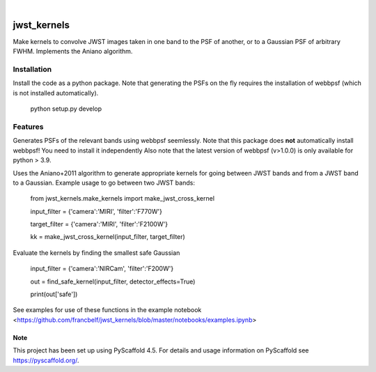 .. These are examples of badges you might want to add to your README:
   please update the URLs accordingly
.. image:: https://img.shields.io/badge/-PyScaffold-005CA0?logo=pyscaffold
    :alt: Project generated with PyScaffold
    :target: https://pyscaffold.org/

|

============
jwst_kernels
============


Make kernels to convolve JWST images taken in one band to the PSF of another, or to a Gaussian PSF of arbitrary FWHM.
Implements the Aniano algorithm.

Installation
------------
Install the code as a python package. Note that generating the PSFs on the fly requires the installation of webbpsf (which is not installed automatically).

    python setup.py develop


Features
------------

Generates PSFs of the relevant bands using webbpsf seemlessly. Note that this package does **not** automatically install webbpsf! You need to install it independently
Also note that the latest version of webbpsf (v>1.0.0) is only available for python > 3.9. 

Uses the Aniano+2011 algorithm to generate appropriate kernels for going between JWST bands and from a JWST band to a Gaussian.
Example usage to go between two JWST bands:

    from jwst_kernels.make_kernels import make_jwst_cross_kernel 

    input_filter = {'camera':'MIRI', 'filter':'F770W'}

    target_filter = {'camera':'MIRI', 'filter':'F2100W'}

    kk = make_jwst_cross_kernel(input_filter, target_filter)

Evaluate the kernels by finding the smallest safe Gaussian

    input_filter = {'camera':'NIRCam', 'filter':'F200W'}

    out = find_safe_kernel(input_filter, detector_effects=True) 

    print(out['safe'])

See examples for use of these functions in the example notebook <https://github.com/francbelf/jwst_kernels/blob/master/notebooks/examples.ipynb> 


.. _pyscaffold-notes:

Note
====

This project has been set up using PyScaffold 4.5. For details and usage
information on PyScaffold see https://pyscaffold.org/.
